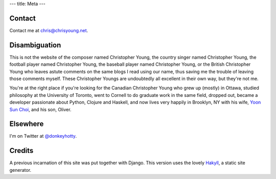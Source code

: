 ---
title: Meta
---

Contact
--------

Contact me at chris@chrisyoung.net.

Disambiguation
---------------

This is not the website of the composer named Christopher Young, the country
singer named Christopher Young, the football player named Christopher Young,
the baseball player named Christopher Young, or the British Christopher Young
who leaves astute comments on the same blogs I read using our name, thus saving
me the trouble of leaving those comments myself. These Christopher Youngs are
undoubtedly all excellent in their own way, but they're not me.

You're at the right place if you're looking for the Canadian Christopher Young
who grew up (mostly) in Ottawa, studied philosophy at the University of
Toronto, went to Cornell to do graduate work in the same field, dropped out,
became a developer passionate about Python, Clojure and Haskell, and now lives
very happily in Brooklyn, NY with his wife, `Yoon Sun Choi
<http://yoonsunchoi.com>`_, and his son, Oliver.

Elsewhere
---------

I'm on Twitter at `@donkeyhotty <https://twitter.com/donkeyhotty>`_.


Credits
--------

A previous incarnation of this site was put together with Django. This version
uses the lovely Hakyll_, a static site generator.

.. _Hakyll: a href="http://jaspervdj.be/Hall



